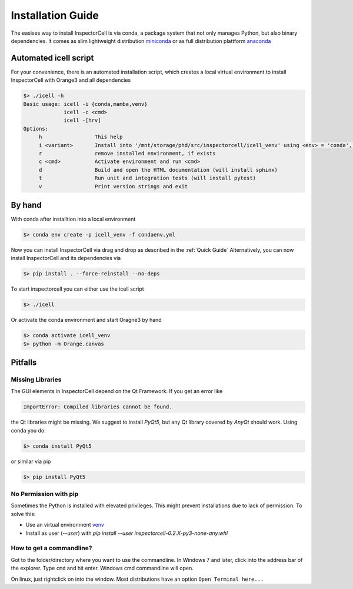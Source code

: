 Installation Guide
==================
The easises way to install InspectorCell is via conda, a package system
that not only manages Python, but also binary dependencies. It comes as
slim lightweight distribution `miniconda <https://docs.conda.io/en/latest/miniconda.html>`_
or as full distribution plattform `anaconda <https://www.anaconda.com/>`_

Automated icell script
----------------------
For your convenience, there is an automated installation script, which creates
a local virtual environment to install InspectorCell with Orange3 and all dependencies

.. code-block:: bash

    $> ./icell -h
    Basic usage: icell -i {conda,mamba,venv}
                 icell -c <cmd>
                 icell -[hrv]
    Options:
         h                 This help           
         i <variant>       Install into '/mnt/storage/phd/src/inspectorcell/icell_venv' using <env> = 'conda', 'mamba' or 'venv'
         r                 remove installed environment, if exists
         c <cmd>           Activate environment and run <cmd> 
         d                 Build and open the HTML documentation (will install sphinx)
         t                 Run unit and integration tests (will install pytest)
         v                 Print version strings and exit

By hand
-------
With conda after installtion into a local environment

.. code-block:: bash

   $> conda env create -p icell_venv -f condaenv.yml

Now you can install InspectorCell via drag and drop as described in the :ref:`Quick Guide`
Alternatively, you can now install InspectorCell and its dependencies via 

.. code-block:: bash

   $> pip install . --force-reinstall --no-deps

To start inspectorcell you can either use the icell script

.. code-block:: bash

   $> ./icell

Or activate the conda environment and start Oragne3 by hand

.. code-block:: bash

   $> conda activate icell_venv
   $> python -m Orange.canvas

Pitfalls
--------
Missing Libraries
^^^^^^^^^^^^^^^^^
The GUI elements in InspectorCell depend on the Qt Framework. If you get an
error like

.. code-block:: bash

   ImportError: Compiled libraries cannot be found.

the Qt libraries might be missing. We suggest to install `PyQt5`, but any Qt
library covered by `AnyQt` should work. Using conda you do:

.. code-block:: bash

   $> conda install PyQt5

or similar via pip

.. code-block:: bash

   $> pip install PyQt5

No Permission with pip
^^^^^^^^^^^^^^^^^^^^^^
Sometimes the Python is installed with elevated privileges. This might
prevent installations due to lack of permission. To solve this:

- Use an virtual environment `venv <https://docs.python.org/3/library/venv.html>`_ 
- Install as user (`--user`) with `pip install  --user  inspectorcell-0.2.X-py3-none-any.whl`

How to get a commandline?
^^^^^^^^^^^^^^^^^^^^^^^^^
Got to the folder/directory where you want to use the commandline. In Windows 7 
and later, click into the address bar of the explorer. Type ``cmd`` and hit
enter. Windows cmd commandline will open.

On linux, just rightclick on into the window. Most distributions have an option
``Open Terminal here...``
